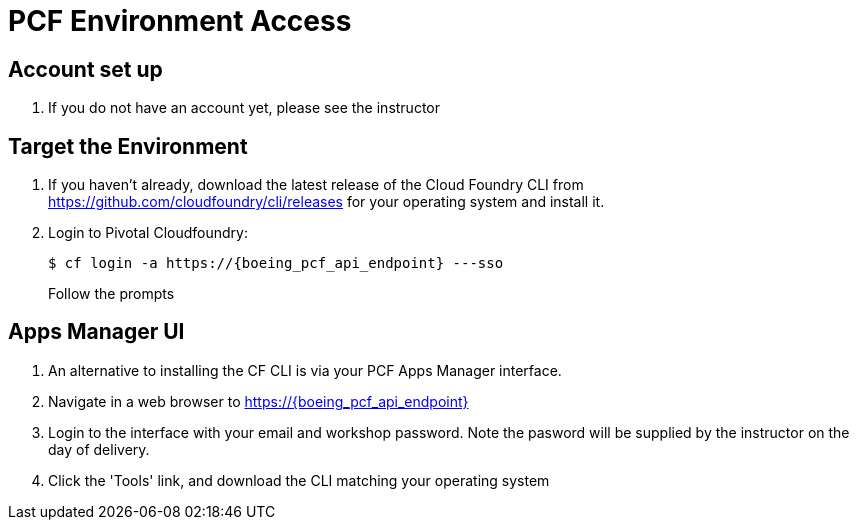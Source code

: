 = PCF Environment Access

== Account set up

. If you do not have an account yet, please see the instructor

== Target the Environment

. If you haven't already, download the latest release of the Cloud Foundry CLI from https://github.com/cloudfoundry/cli/releases for your operating system and install it.

. Login to Pivotal Cloudfoundry:
+
----
$ cf login -a https://{boeing_pcf_api_endpoint} ---sso
----
+
Follow the prompts

== Apps Manager UI

. An alternative to installing the CF CLI is via your PCF Apps Manager interface.

. Navigate in a web browser to https://{boeing_pcf_api_endpoint}

. Login to the interface with your email and workshop password. Note the pasword will be supplied by the instructor on the day of delivery.

. Click the 'Tools' link, and download the CLI matching your operating system
